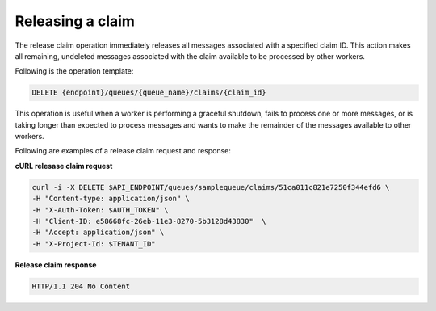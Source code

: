 .. _gs-release-claim:

Releasing a claim
~~~~~~~~~~~~~~~~~

The release claim operation immediately releases all messages associated with a
specified claim ID. This action makes all remaining, undeleted messages
associated with the claim available to be processed by other workers.

Following is the operation template:

.. code::

     DELETE {endpoint}/queues/{queue_name}/claims/{claim_id}

This operation is useful when a worker is performing a graceful
shutdown, fails to process one or more messages, or is taking
longer than expected to process messages and wants to make the
remainder of the messages available to other workers.

Following are examples of a release claim request and response:

**cURL relesase claim request**

.. code:: bash

     curl -i -X DELETE $API_ENDPOINT/queues/samplequeue/claims/51ca011c821e7250f344efd6 \
     -H "Content-type: application/json" \
     -H "X-Auth-Token: $AUTH_TOKEN" \
     -H "Client-ID: e58668fc-26eb-11e3-8270-5b3128d43830"  \
     -H "Accept: application/json" \
     -H "X-Project-Id: $TENANT_ID"

**Release claim response**

.. code:: json

     HTTP/1.1 204 No Content
